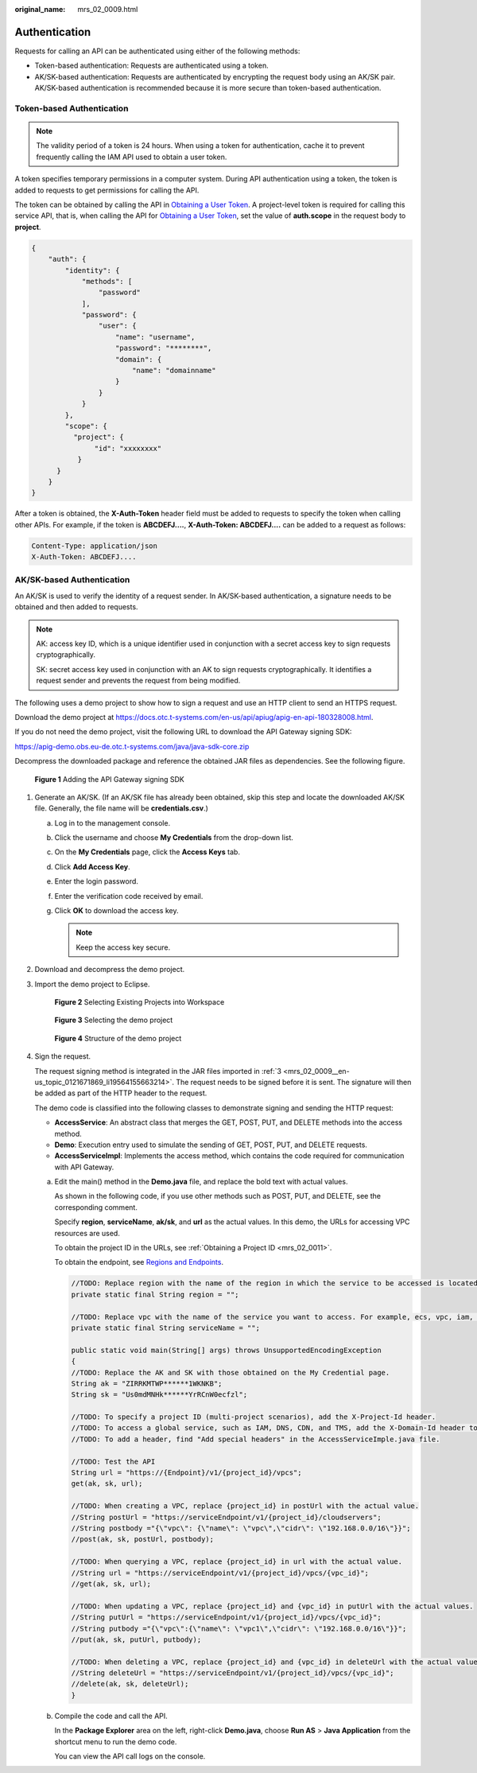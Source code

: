 :original_name: mrs_02_0009.html

.. _mrs_02_0009:

Authentication
==============

Requests for calling an API can be authenticated using either of the following methods:

-  Token-based authentication: Requests are authenticated using a token.
-  AK/SK-based authentication: Requests are authenticated by encrypting the request body using an AK/SK pair. AK/SK-based authentication is recommended because it is more secure than token-based authentication.

Token-based Authentication
--------------------------

.. note::

   The validity period of a token is 24 hours. When using a token for authentication, cache it to prevent frequently calling the IAM API used to obtain a user token.

A token specifies temporary permissions in a computer system. During API authentication using a token, the token is added to requests to get permissions for calling the API.

The token can be obtained by calling the API in `Obtaining a User Token <https://docs.otc.t-systems.com/en-us/api/iam/en-us_topic_0057845583.html>`__. A project-level token is required for calling this service API, that is, when calling the API for `Obtaining a User Token <https://docs.otc.t-systems.com/en-us/api/iam/en-us_topic_0057845583.html>`__, set the value of **auth.scope** in the request body to **project**.

.. code-block::

   {
       "auth": {
           "identity": {
               "methods": [
                   "password"
               ],
               "password": {
                   "user": {
                       "name": "username",
                       "password": "********",
                       "domain": {
                           "name": "domainname"
                       }
                   }
               }
           },
           "scope": {
             "project": {
                  "id": "xxxxxxxx"
              }
         }
       }
   }

After a token is obtained, the **X-Auth-Token** header field must be added to requests to specify the token when calling other APIs. For example, if the token is **ABCDEFJ....**, **X-Auth-Token: ABCDEFJ....** can be added to a request as follows:

.. code-block::

   Content-Type: application/json
   X-Auth-Token: ABCDEFJ....

AK/SK-based Authentication
--------------------------

An AK/SK is used to verify the identity of a request sender. In AK/SK-based authentication, a signature needs to be obtained and then added to requests.

.. note::

   AK: access key ID, which is a unique identifier used in conjunction with a secret access key to sign requests cryptographically.

   SK: secret access key used in conjunction with an AK to sign requests cryptographically. It identifies a request sender and prevents the request from being modified.

The following uses a demo project to show how to sign a request and use an HTTP client to send an HTTPS request.

Download the demo project at https://docs.otc.t-systems.com/en-us/api/apiug/apig-en-api-180328008.html.

If you do not need the demo project, visit the following URL to download the API Gateway signing SDK:

https://apig-demo.obs.eu-de.otc.t-systems.com/java/java-sdk-core.zip

Decompress the downloaded package and reference the obtained JAR files as dependencies. See the following figure.


.. figure:: /_static/images/en-us_image_0000001351446161.png
   :alt: **Figure 1** Adding the API Gateway signing SDK

   **Figure 1** Adding the API Gateway signing SDK

#. Generate an AK/SK. (If an AK/SK file has already been obtained, skip this step and locate the downloaded AK/SK file. Generally, the file name will be **credentials.csv**.)

   a. Log in to the management console.
   b. Click the username and choose **My Credentials** from the drop-down list.

   c. On the **My Credentials** page, click the **Access Keys** tab.
   d. Click **Add Access Key**.
   e. Enter the login password.
   f. Enter the verification code received by email.
   g. Click **OK** to download the access key.

      .. note::

         Keep the access key secure.

#. Download and decompress the demo project.

#. .. _mrs_02_0009__en-us_topic_0121671869_li19564155663214:

   Import the demo project to Eclipse.


   .. figure:: /_static/images/en-us_image_0000001298566184.png
      :alt: **Figure 2** Selecting Existing Projects into Workspace

      **Figure 2** Selecting Existing Projects into Workspace


   .. figure:: /_static/images/en-us_image_0000001298725832.png
      :alt: **Figure 3** Selecting the demo project

      **Figure 3** Selecting the demo project


   .. figure:: /_static/images/en-us_image_0000001351245885.png
      :alt: **Figure 4** Structure of the demo project

      **Figure 4** Structure of the demo project

#. Sign the request.

   The request signing method is integrated in the JAR files imported in :ref:`3 <mrs_02_0009__en-us_topic_0121671869_li19564155663214>`. The request needs to be signed before it is sent. The signature will then be added as part of the HTTP header to the request.

   The demo code is classified into the following classes to demonstrate signing and sending the HTTP request:

   -  **AccessService**: An abstract class that merges the GET, POST, PUT, and DELETE methods into the access method.
   -  **Demo**: Execution entry used to simulate the sending of GET, POST, PUT, and DELETE requests.
   -  **AccessServiceImpl**: Implements the access method, which contains the code required for communication with API Gateway.

   a. Edit the main() method in the **Demo.java** file, and replace the bold text with actual values.

      As shown in the following code, if you use other methods such as POST, PUT, and DELETE, see the corresponding comment.

      Specify **region**, **serviceName**, **ak/sk**, and **url** as the actual values. In this demo, the URLs for accessing VPC resources are used.

      To obtain the project ID in the URLs, see :ref:`Obtaining a Project ID <mrs_02_0011>`.

      To obtain the endpoint, see `Regions and Endpoints <https://docs.otc.t-systems.com/en-us/endpoint/index.html>`__.

      .. code-block::

         //TODO: Replace region with the name of the region in which the service to be accessed is located.
         private static final String region = "";

         //TODO: Replace vpc with the name of the service you want to access. For example, ecs, vpc, iam, and elb.
         private static final String serviceName = "";

         public static void main(String[] args) throws UnsupportedEncodingException
         {
         //TODO: Replace the AK and SK with those obtained on the My Credential page.
         String ak = "ZIRRKMTWP******1WKNKB";
         String sk = "Us0mdMNHk******YrRCnW0ecfzl";

         //TODO: To specify a project ID (multi-project scenarios), add the X-Project-Id header.
         //TODO: To access a global service, such as IAM, DNS, CDN, and TMS, add the X-Domain-Id header to specify an account ID.
         //TODO: To add a header, find "Add special headers" in the AccessServiceImple.java file.

         //TODO: Test the API
         String url = "https://{Endpoint}/v1/{project_id}/vpcs";
         get(ak, sk, url);

         //TODO: When creating a VPC, replace {project_id} in postUrl with the actual value.
         //String postUrl = "https://serviceEndpoint/v1/{project_id}/cloudservers";
         //String postbody ="{\"vpc\": {\"name\": \"vpc\",\"cidr\": \"192.168.0.0/16\"}}";
         //post(ak, sk, postUrl, postbody);

         //TODO: When querying a VPC, replace {project_id} in url with the actual value.
         //String url = "https://serviceEndpoint/v1/{project_id}/vpcs/{vpc_id}";
         //get(ak, sk, url);

         //TODO: When updating a VPC, replace {project_id} and {vpc_id} in putUrl with the actual values.
         //String putUrl = "https://serviceEndpoint/v1/{project_id}/vpcs/{vpc_id}";
         //String putbody ="{\"vpc\":{\"name\": \"vpc1\",\"cidr\": \"192.168.0.0/16\"}}";
         //put(ak, sk, putUrl, putbody);

         //TODO: When deleting a VPC, replace {project_id} and {vpc_id} in deleteUrl with the actual values.
         //String deleteUrl = "https://serviceEndpoint/v1/{project_id}/vpcs/{vpc_id}";
         //delete(ak, sk, deleteUrl);
         }

   b. Compile the code and call the API.

      In the **Package Explorer** area on the left, right-click **Demo.java**, choose **Run AS** > **Java Application** from the shortcut menu to run the demo code.

      You can view the API call logs on the console.
